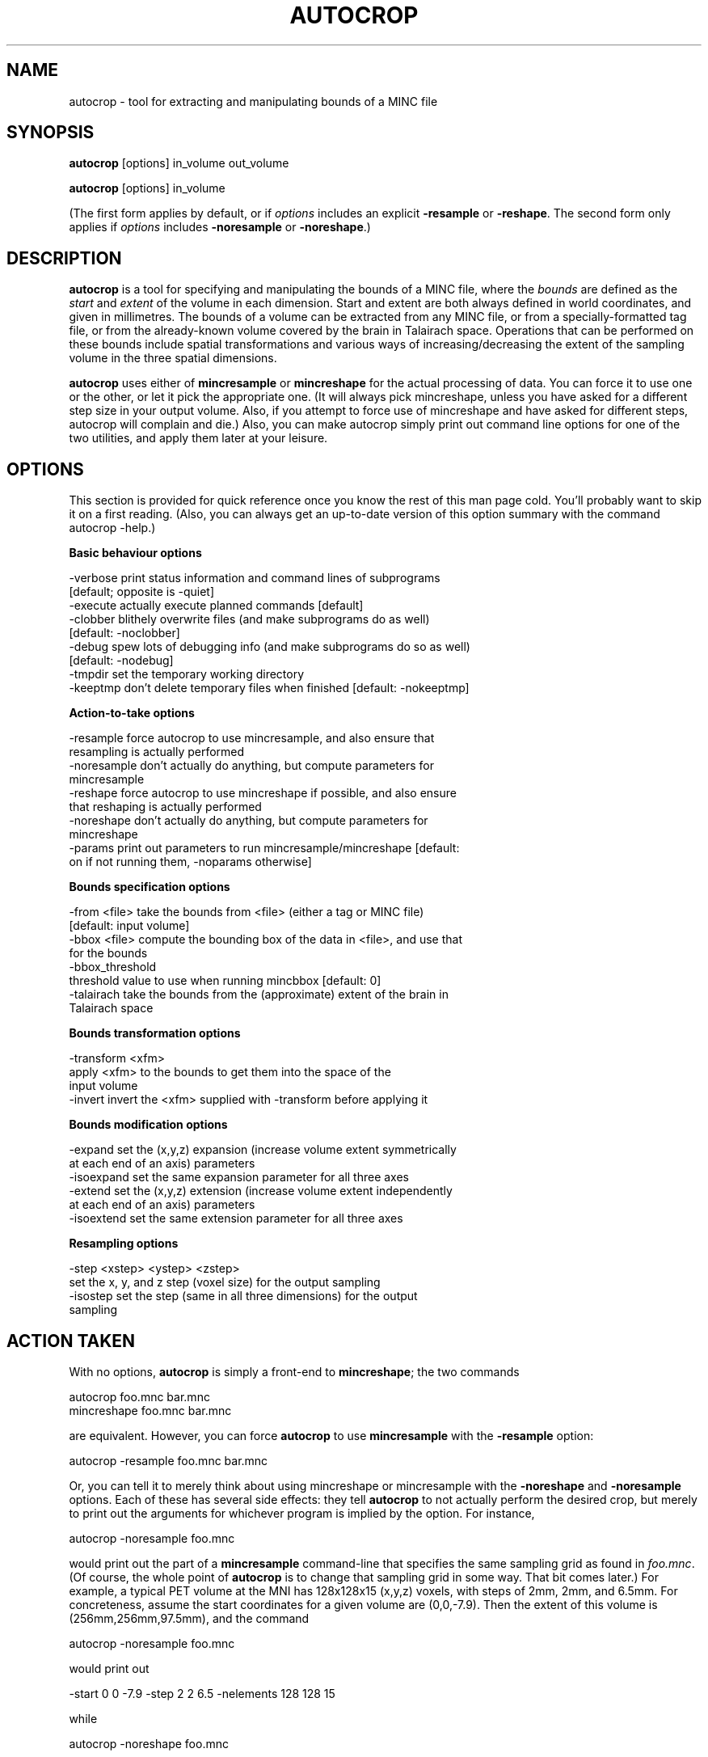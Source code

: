 .rn '' }`
''' $RCSfile: autocrop.1,v $$Revision: 1.3 $$Date: 2009-03-30 22:47:58 $
'''
''' $Log: autocrop.1,v $
''' Revision 1.3  2009-03-30 22:47:58  rotor
'''  * changed modeldir to $prefix/share/mni-models instead of
'''     $prefix/share/mni_autoreg
'''  * changed default model to average_305_t1_tal_lin
'''     (was: average_305)
'''
''' Revision 1.2  2005/08/03 15:33:30  rotor
'''  * Finished conversion from internal perllib to MNI::perllib
'''  * added -version arguments to all perl scripts
'''  * added more sensical help to xfmtool
'''
''' Revision 1.1  2000/01/28 16:21:46  stever
''' Revamped configure process
'''
''' Revision 1.1.1.1  2000/01/19 14:10:31  louis
''' First installation of mni_autoreg package into the CVS repository.
'''
'''
.de Sh
.br
.if t .Sp
.ne 5
.PP
\fB\\$1\fR
.PP
..
.de Sp
.if t .sp .5v
.if n .sp
..
.de Ip
.br
.ie \\n(.$>=3 .ne \\$3
.el .ne 3
.IP "\\$1" \\$2
..
.de Vb
.ft CW
.nf
.ne \\$1
..
.de Ve
.ft R

.fi
..
'''
'''
'''     Set up \*(-- to give an unbreakable dash;
'''     string Tr holds user defined translation string.
'''     Bell System Logo is used as a dummy character.
'''
.tr \(*W-|\(bv\*(Tr
.ie n \{\
.ds -- \(*W-
.ds PI pi
.if (\n(.H=4u)&(1m=24u) .ds -- \(*W\h'-12u'\(*W\h'-12u'-\" diablo 10 pitch
.if (\n(.H=4u)&(1m=20u) .ds -- \(*W\h'-12u'\(*W\h'-8u'-\" diablo 12 pitch
.ds L" ""
.ds R" ""
'''   \*(M", \*(S", \*(N" and \*(T" are the equivalent of
'''   \*(L" and \*(R", except that they are used on ".xx" lines,
'''   such as .IP and .SH, which do another additional levels of
'''   double-quote interpretation
.ds M" """
.ds S" """
.ds N" """""
.ds T" """""
.ds L' '
.ds R' '
.ds M' '
.ds S' '
.ds N' '
.ds T' '
'br\}
.el\{\
.ds -- \(em\|
.tr \*(Tr
.ds L" ``
.ds R" ''
.ds M" ``
.ds S" ''
.ds N" ``
.ds T" ''
.ds L' `
.ds R' '
.ds M' `
.ds S' '
.ds N' `
.ds T' '
.ds PI \(*p
'br\}
.\"	If the F register is turned on, we'll generate
.\"	index entries out stderr for the following things:
.\"		TH	Title 
.\"		SH	Header
.\"		Sh	Subsection 
.\"		Ip	Item
.\"		X<>	Xref  (embedded
.\"	Of course, you have to process the output yourself
.\"	in some meaninful fashion.
.if \nF \{
.de IX
.tm Index:\\$1\t\\n%\t"\\$2"
..
.nr % 0
.rr F
.\}
.TH AUTOCROP 1 "MNI AutoReg 0.98" "10/Sep/97" "MNI AutoReg 0.98"
.IX Title "AUTOCROP 1"
.UC
.IX Name "autocrop - tool for extracting and manipulating bounds of a MINC file"
.if n .hy 0
.if n .na
.ds C+ C\v'-.1v'\h'-1p'\s-2+\h'-1p'+\s0\v'.1v'\h'-1p'
.de CQ          \" put $1 in typewriter font
.ft CW
'if n "\c
'if t \\&\\$1\c
'if n \\&\\$1\c
'if n \&"
\\&\\$2 \\$3 \\$4 \\$5 \\$6 \\$7
'.ft R
..
.\" @(#)ms.acc 1.5 88/02/08 SMI; from UCB 4.2
.	\" AM - accent mark definitions
.bd B 3
.	\" fudge factors for nroff and troff
.if n \{\
.	ds #H 0
.	ds #V .8m
.	ds #F .3m
.	ds #[ \f1
.	ds #] \fP
.\}
.if t \{\
.	ds #H ((1u-(\\\\n(.fu%2u))*.13m)
.	ds #V .6m
.	ds #F 0
.	ds #[ \&
.	ds #] \&
.\}
.	\" simple accents for nroff and troff
.if n \{\
.	ds ' \&
.	ds ` \&
.	ds ^ \&
.	ds , \&
.	ds ~ ~
.	ds ? ?
.	ds ! !
.	ds /
.	ds q
.\}
.if t \{\
.	ds ' \\k:\h'-(\\n(.wu*8/10-\*(#H)'\'\h"|\\n:u"
.	ds ` \\k:\h'-(\\n(.wu*8/10-\*(#H)'\`\h'|\\n:u'
.	ds ^ \\k:\h'-(\\n(.wu*10/11-\*(#H)'^\h'|\\n:u'
.	ds , \\k:\h'-(\\n(.wu*8/10)',\h'|\\n:u'
.	ds ~ \\k:\h'-(\\n(.wu-\*(#H-.1m)'~\h'|\\n:u'
.	ds ? \s-2c\h'-\w'c'u*7/10'\u\h'\*(#H'\zi\d\s+2\h'\w'c'u*8/10'
.	ds ! \s-2\(or\s+2\h'-\w'\(or'u'\v'-.8m'.\v'.8m'
.	ds / \\k:\h'-(\\n(.wu*8/10-\*(#H)'\z\(sl\h'|\\n:u'
.	ds q o\h'-\w'o'u*8/10'\s-4\v'.4m'\z\(*i\v'-.4m'\s+4\h'\w'o'u*8/10'
.\}
.	\" troff and (daisy-wheel) nroff accents
.ds : \\k:\h'-(\\n(.wu*8/10-\*(#H+.1m+\*(#F)'\v'-\*(#V'\z.\h'.2m+\*(#F'.\h'|\\n:u'\v'\*(#V'
.ds 8 \h'\*(#H'\(*b\h'-\*(#H'
.ds v \\k:\h'-(\\n(.wu*9/10-\*(#H)'\v'-\*(#V'\*(#[\s-4v\s0\v'\*(#V'\h'|\\n:u'\*(#]
.ds _ \\k:\h'-(\\n(.wu*9/10-\*(#H+(\*(#F*2/3))'\v'-.4m'\z\(hy\v'.4m'\h'|\\n:u'
.ds . \\k:\h'-(\\n(.wu*8/10)'\v'\*(#V*4/10'\z.\v'-\*(#V*4/10'\h'|\\n:u'
.ds 3 \*(#[\v'.2m'\s-2\&3\s0\v'-.2m'\*(#]
.ds o \\k:\h'-(\\n(.wu+\w'\(de'u-\*(#H)/2u'\v'-.3n'\*(#[\z\(de\v'.3n'\h'|\\n:u'\*(#]
.ds d- \h'\*(#H'\(pd\h'-\w'~'u'\v'-.25m'\f2\(hy\fP\v'.25m'\h'-\*(#H'
.ds D- D\\k:\h'-\w'D'u'\v'-.11m'\z\(hy\v'.11m'\h'|\\n:u'
.ds th \*(#[\v'.3m'\s+1I\s-1\v'-.3m'\h'-(\w'I'u*2/3)'\s-1o\s+1\*(#]
.ds Th \*(#[\s+2I\s-2\h'-\w'I'u*3/5'\v'-.3m'o\v'.3m'\*(#]
.ds ae a\h'-(\w'a'u*4/10)'e
.ds Ae A\h'-(\w'A'u*4/10)'E
.ds oe o\h'-(\w'o'u*4/10)'e
.ds Oe O\h'-(\w'O'u*4/10)'E
.	\" corrections for vroff
.if v .ds ~ \\k:\h'-(\\n(.wu*9/10-\*(#H)'\s-2\u~\d\s+2\h'|\\n:u'
.if v .ds ^ \\k:\h'-(\\n(.wu*10/11-\*(#H)'\v'-.4m'^\v'.4m'\h'|\\n:u'
.	\" for low resolution devices (crt and lpr)
.if \n(.H>23 .if \n(.V>19 \
\{\
.	ds : e
.	ds 8 ss
.	ds v \h'-1'\o'\(aa\(ga'
.	ds _ \h'-1'^
.	ds . \h'-1'.
.	ds 3 3
.	ds o a
.	ds d- d\h'-1'\(ga
.	ds D- D\h'-1'\(hy
.	ds th \o'bp'
.	ds Th \o'LP'
.	ds ae ae
.	ds Ae AE
.	ds oe oe
.	ds Oe OE
.\}
.rm #[ #] #H #V #F C
.SH "NAME"
.IX Header "NAME"
autocrop \- tool for extracting and manipulating bounds of a MINC file
.SH "SYNOPSIS"
.IX Header "SYNOPSIS"
\fBautocrop\fR [options] in_volume out_volume
.PP
\fBautocrop\fR [options] in_volume
.PP
(The first form applies by default, or if \fIoptions\fR includes an explicit
\fB\-resample\fR or \fB\-reshape\fR.  The second form only applies if \fIoptions\fR
includes \fB\-noresample\fR or \fB\-noreshape\fR.)
.SH "DESCRIPTION"
.IX Header "DESCRIPTION"
\fBautocrop\fR is a tool for specifying and manipulating the bounds of a
MINC file, where the \fIbounds\fR are defined as the \fIstart\fR and \fIextent\fR
of the volume in each dimension.  Start and extent are both always
defined in world coordinates, and given in millimetres.  The bounds of a
volume can be extracted from any MINC file, or from a
specially-formatted tag file, or from the already-known volume covered
by the brain in Talairach space.  Operations that can be performed on
these bounds include spatial transformations and various ways of
increasing/decreasing the extent of the sampling volume in the three
spatial dimensions.
.PP
\fBautocrop\fR uses either of \fBmincresample\fR or \fBmincreshape\fR for the
actual processing of data.  You can force it to use one or the other, or
let it pick the appropriate one.  (It will always pick mincreshape,
unless you have asked for a different step size in your output volume.
Also, if you attempt to force use of mincreshape and have asked for
different steps, autocrop will complain and die.)  Also, you can make
autocrop simply print out command line options for one of the two
utilities, and apply them later at your leisure.
.SH "OPTIONS"
.IX Header "OPTIONS"
This section is provided for quick reference once you know the rest of this
man page cold.  You'll probably want to skip it on a first reading.  (Also,
you can always get an up-to-date version of this option summary with the
command \f(CWautocrop -help\fR.)
.Sh "Basic behaviour options"
.IX Subsection "Basic behaviour options"
.PP
.Vb 9
\&   -verbose     print status information and command lines of subprograms
\&                [default; opposite is -quiet]
\&   -execute     actually execute planned commands [default]
\&   -clobber     blithely overwrite files (and make subprograms do as well)
\&                [default: -noclobber]
\&   -debug       spew lots of debugging info (and make subprograms do so as well)
\&                [default: -nodebug]
\&   -tmpdir      set the temporary working directory
\&   -keeptmp     don't delete temporary files when finished [default: -nokeeptmp]
.Ve
.Sh "Action-to-take options"
.IX Subsection "Action-to-take options"
.PP
.Vb 10
\&   -resample    force autocrop to use mincresample, and also ensure that
\&                resampling is actually performed
\&   -noresample  don't actually do anything, but compute parameters for
\&                mincresample
\&   -reshape     force autocrop to use mincreshape if possible, and also ensure
\&                that reshaping is actually performed
\&   -noreshape   don't actually do anything, but compute parameters for
\&                mincreshape
\&   -params      print out parameters to run mincresample/mincreshape [default:
\&                on if not running them, -noparams otherwise]
.Ve
.Sh "Bounds specification options"
.IX Subsection "Bounds specification options"
.PP
.Vb 8
\&   -from <file> take the bounds from <file> (either a tag or MINC file)
\&                [default: input volume]
\&   -bbox <file> compute the bounding box of the data in <file>, and use that
\&                for the bounds
\&   -bbox_threshold  
\&                threshold value to use when running mincbbox [default: 0]
\&   -talairach   take the bounds from the (approximate) extent of the brain in
\&                Talairach space
.Ve
.Sh "Bounds transformation options"
.IX Subsection "Bounds transformation options"
.PP
.Vb 4
\&   -transform <xfm>
\&                apply <xfm> to the bounds to get them into the space of the
\&                input volume
\&   -invert      invert the <xfm> supplied with -transform before applying it
.Ve
.Sh "Bounds modification options"
.IX Subsection "Bounds modification options"
.PP
.Vb 6
\&   -expand      set the (x,y,z) expansion (increase volume extent symmetrically
\&                at each end of an axis) parameters
\&   -isoexpand   set the same expansion parameter for all three axes
\&   -extend      set the (x,y,z) extension (increase volume extent independently
\&                at each end of an axis) parameters
\&   -isoextend   set the same extension parameter for all three axes
.Ve
.Sh "Resampling options"
.IX Subsection "Resampling options"
.PP
.Vb 4
\&   -step <xstep> <ystep> <zstep>
\&                set the x, y, and z step (voxel size) for the output sampling
\&   -isostep     set the step (same in all three dimensions) for the output
\&                sampling
.Ve
.SH "ACTION TAKEN"
.IX Header "ACTION TAKEN"
With no options, \fBautocrop\fR is simply a front-end to \fBmincreshape\fR;
the two commands
.PP
.Vb 2
\&    autocrop foo.mnc bar.mnc
\&    mincreshape foo.mnc bar.mnc
.Ve
are equivalent.  However, you can force \fBautocrop\fR to use
\fBmincresample\fR with the \fB\-resample\fR option:
.PP
.Vb 1
\&    autocrop -resample foo.mnc bar.mnc
.Ve
Or, you can tell it to merely think about using mincreshape or
mincresample with the \fB\-noreshape\fR and \fB\-noresample\fR options.  Each of
these has several side effects: they tell \fBautocrop\fR to not actually
perform the desired crop, but merely to print out the arguments for
whichever program is implied by the option.  For instance, 
.PP
.Vb 1
\&    autocrop -noresample foo.mnc
.Ve
would print out the part of a \fBmincresample\fR command-line that
specifies the same sampling grid as found in \fIfoo.mnc\fR.  (Of course,
the whole point of \fBautocrop\fR is to change that sampling grid in some
way.  That bit comes later.)  For example, a typical PET volume at the
MNI has 128x128x15 (x,y,z) voxels, with steps of 2mm, 2mm, and 6.5mm.
For concreteness, assume the start coordinates for a given volume are
(0,0,\-7.9).  Then the extent of this volume is (256mm,256mm,97.5mm), and
the command 
.PP
.Vb 1
\&    autocrop -noresample foo.mnc
.Ve
would print out
.PP
.Vb 1
\&    -start 0 0 -7.9 -step 2 2 6.5 -nelements 128 128 15
.Ve
while
.PP
.Vb 1
\&    autocrop -noreshape foo.mnc
.Ve
would give you 
.PP
.Vb 1
\&    -start 0,0,0 -count 15,128,128
.Ve
Note that the parameters are specified to \fBmincresample\fR in canonical
x,y,z order; for \fBmincreshape\fR, though, the parameters are reordered
according to the volume at hand.  In this case, the volume is
transverse, so the dimensions are z,y,x.
.PP
Another minor point about the \fB\-noresample\fR and \fB\-noreshape\fR options:
if you want to use their output in another program, you'll most likely
either redirect \fBautocrop\fR's output to a file, or open a pipe to read
its output.  In either case, \fBautocrop\fR does not print a newline at the
end of the mincresample/mincreshape arguments, like it does when output
is to a terminal.  This is often convenient.
.PP
One important option that deserves mention here (because I couldn't
think of where else to put it) is \fB\-step\fR.  Although the step size
isn't strictly part of the volume bounds, it is certainly relevant when
resampling data, and can be relevant when reshaping data.  (For
instance, if any step is changed by more than a sign, you can't use
mincreshape!)
.PP
As a simple example, let's say you want to change the direction of
sampling in the \fIz\fR axis.  In this case, you simply supply \fB\-step\fR
with the desired new steps:
.PP
.Vb 1
\&    autocrop foo.mnc foo_negative_z.mnc -step 2 2 -6.5
.Ve
(Yes, you have to know the old steps in order to supply the new ones in
this case.)  In this case, \fBautocrop\fR is smart enough to use
mincreshape for the reordering.  
.PP
Another possibility is that you might want to resample a volume to have
isotropic voxel sizes---say, 2x2x2mm.  This can be done as follows:
.PP
.Vb 1
\&    autocrop foo.mnc foo_cubic.mnc -step 2 2 2
.Ve
In this case, of course, \fBautocrop\fR must use mincresample.  A handy
shortcut option exists for the case of isotropic sampling: \fB\-isostep\fR.
You can save a few keystrokes on the above command with this:
.PP
.Vb 1
\&    autocrop foo.mnc foo_cubic.mnc -isostep 2
.Ve
.SH "BOUNDS SPECIFICATION"
.IX Header "BOUNDS SPECIFICATION"
Six numbers are necessary to specify the bounds of a three-dimensional
volume (unfortunately, \fBautocrop\fR is rather prejudiced towards working
with 3-D data): the start and extent in each of the \fIx\fR, \fIy\fR, and \fIz\fR
dimensions.  The \*(L"start\*(R" parameters are just what you think from previous
MINC experience: (start_x,start_y,start_z) is the real-world coordinate
for the first voxel in the volume.  The \*(L"extent\*(R" of a dimension is
simply the step (voxel size) multiplied by the \*(L"length\*(R" or \*(L"count\*(R"
(number of voxels).
.PP
Note that both the start and extent are sensitive to the sign of the
step: for instance, if data is sampled left-to-right, then the \fIx\fR step
and extent will both be positive, and the start will be the \fBsmallest\fR
\fIx\fR\-coordinate.  However, if data is sampled right-to-left, the \fIx\fR
step and extent will be negative, and the start will be the largest
\fIx\fR\-coordinate.  Similarly, posterior-to-anterior (back-to-front, for
the Latin-challenged) sampling implies positive \fIy\fR step and extent,
and inferior-to-superior (bottom-to-top) sampling implies positive \fIz\fR
step.  This doesn't really concern you when specifying the bounds of a
volume, but it's handy to keep in mind.
.PP
Obviously, it's easy to extract the bounds of a volume straight from a
MINC file.  In fact, \fBautocrop\fR's default mode is to take the start and
extent straight from the input volume, which makes perfect sense most of
the time.  However, you can also take the bounds from another MINC file,
from the data in another MINC file, or from a tag file that follows a
convention explained below.
.PP
First, consider a possible scenario in which you would want the bounds
from one volume to apply to another.  One example is a label volume that
covers only a fraction of the brain, where you want to extract only the
MRI image data that corresponds to the labels.  Let's say the image data
is in \fIsmith_john_mri.mnc\fR, and structure \fBfoobar\fR has been painted
with the labels saved in \fIsmith_john_foobar.mnc\fR.  (This label volume
should be tightly cropped to encompass only the structure of interest.
Recent versions of \fBDisplay\fR do this automatically.) Then you could
crop the image data down to the size of the structure like this:
.PP
.Vb 2
\&    autocrop smith_john_mri.mnc smith_john_crop.mnc \e
\&      -from smith_john_foobar.mnc
.Ve
Too easy, eh?  If that's not good enough, you can even tell \fBautocrop\fR
to do things like add five voxels at one end of the \fIx\fR dimension, or
increase the volume by 5% all the way around.  (But that's covered
later, when we get to bounds modifiers.)
.PP
Now, what if the label volume is \fInot\fR tightly cropped to the structure
of interest?  In that case, you don't want \fBautocrop\fR to take the
sampling limits of the whole volume; rather, you're interested in the
limits of the data.  This can be done with the \fB\-bbox\fR option; for
instance:
.PP
.Vb 2
\&    autocrop smith_john_mri.mnc smith_john_crop.mnc \e
\&      -bbox smith_john_foobar.mnc
.Ve
would compute the bounding box of the data in \fIsmith_john_foobar.mnc\fR,
and use that to crop the input MRI file.  If you want to compute the
bounding box of a non-label volume (i.e. something with a noise floor),
you can use \fB\-bbox_threshold\fR to specify an absolute (real-world) voxel
value to use as the cut-off for considering a voxel as \*(L"interesting
data\*(R".
.PP
Another possibility is that you don't have the bounds you want encoded
in a handy MINC file; you want to set the start and extent explicitly
for each dimension.  This can be done by supplying a tag file to the
\-from option, e.g.
.PP
.Vb 2
\&    autocrop smith_john_mri.mnc smith_john_crop.mnc \e
\&      -from mybounds.tag
.Ve
(Note that \fBautocrop\fR distinguishes between MINC and tag files solely
by their filename, so you are advised to stick to the standard file
naming conventions!)  The tag file must have eight points, each of which
is one corner of the volume's bounding box.  You might think it would be
easier and more sensible to specify just six points, such as the extrema
of each axis within the volume.  However, doing that leads to problems
when the bounds are transformed with large rotations -- corners of the
volume tend to get chopped off. 
.PP
As an example, a typical PET file from the MNI has spatial parameters
like this (courtesy of mincinfo):
.PP
.Vb 5
\&    dimension name         length         step        start
\&    --------------         ------         ----        -----
\&    zspace                     15          6.5         -7.9
\&    yspace                    128            2            0
\&    xspace                    128            2            0
.Ve
The bounds of this volume could be described as three ordered pairs
(start and extent in x,y,z order): (0,256) (0,256) (\-7.9,97.5).  A tag
file describing these bounds would look like this:
.PP
.Vb 11
\&    MNI Tag Point File
\&    Volumes = 1;
\&    Points =
\&        0    0   -7.9 ""
\&        0  256   -7.9 ""
\&        0    0   89.6 ""
\&        0  256   89.6 ""
\&      256    0   -7.9 ""
\&      256  256   -7.9 ""
\&      256    0   89.6 ""
\&      256  256   89.6 "";
.Ve
It should be pretty clear that these eight points describe the
rectangular volume taken from the MINC file.  (If not, draw it!)
.PP
There's one final way to specify the bounds of a volume: \fB\-talairach\fR.
As the name implies, this option uses a set of hard-coded points in
Talairach space that define the volume encompassing the brain and scalp.
This volume is from \fIx\fR=\-80..+80, \fIy\fR=\-120..+90, and \fIz\fR=\-80..+95,
and was selected by someone (your humble narrator) who has zero formal
knowledge of neuroanatomy.  (Just so you know.)  This option is often
useful in conjunction with bounds transformations, which are illuminated
below.
.SH "BOUNDS TRANSFORMATION"
.IX Header "BOUNDS TRANSFORMATION"
Now that you have a bounding box for your data, presumably you want to
change it in some way.  The first is with a spatial transformation---for
instance, your bounds might be in Talairach space, but you wish to apply
them to data in native space.  (For the historically minded, this was in
fact the original impetus for \fBautocrop\fR, before it became the
feature-laden behemoth you now find before you.)
.PP
As a concrete example, let's say we have an MRI volume in
\fIsmith_john_mri.mnc\fR, the transformation to get it into Talairach space
in \fIsmith_john_mrital.xfm\fR, and a tightly-cropped mask of the brain in
Talairach space in \fIaverage305_t1_tal_lin_mask.mnc\fR.  We wish to crop the native
MRI volume using the extent of the brain, but first we need to transform
the information about that extent back to native space.  This can be
done using \fBautocrop\fR's \fB\-transform\fR option, along with the \fB\-invert\fR
flag (because we're supplying the native-to-Talairach transform, not
Talairach-to-native):
.PP
.Vb 3
\&    autocrop smith_john_mri.mnc smith_john_crop.mnc \e
\&      -from average305_t1_tal_lin_mask.mnc \e
\&      -transform smith_john_mrital.xfm -invert
.Ve
(If you happen to have the Talairach-to-native transform handy, you can
drop the \fB\-invert\fR flag.)  
.PP
As an aside, this is a great place to use the \fB\-talairach\fR flag instead
of supplying an explicit label volume from which to extract the bounding
box.  The advantages of \fB\-talairach\fR are that you get the same bounds
every time, those bounds are symmetric about \fIx\fR and easily
reproducible, you don't need a tightly-cropped label volume, and you
don't have to type as much.  The disadvantage is that you're implicitly
trusting one particular guess (mine) at the spatial extent of the
brain+scalp in Talairach space.
.SH "BOUNDS MODIFICATION"
.IX Header "BOUNDS MODIFICATION"
Once you have your bounds in the desired space (either through a spatial
transformation, or through not doing anything at all), you'll probably
want to tweak them a little bit.  Let's return to the example of cropping
an MRI volume according to the bounds of a labelled structure.  If you
just do this:
.PP
.Vb 2
\&    autocrop smith_john_mri.mnc smith_john_crop.mnc \e
\&      -from smith_john_foobar.mnc
.Ve
then you've thrown away all MRI data outside the bounding box of the
labelled structure.  If this is a small volume, then you've probably
cropped way too much and lost any useful anatomical context.  In this
case, you probably want to expand the bounds by a little bit all the way
around, say 10%.  This is easily done with the \fB\-expand\fR option (or
rather, its shortcut \fB\-isoexpand\fR):
.PP
.Vb 2
\&    autocrop smith_john_mri.mnc smith_john_crop.mnc \e
\&      -from smith_john_foobar.mnc -isoexpand 10%
.Ve
(Not surprisingly, \f(CW-isoexpand 10%\fR is a shortcut for \f(CW-expand 10% 10%
10%\fR.)  \fIExpanding\fR a dimension increases the amount of space covered
by an equal amount at either end of the dimension.  For instance, if the
\fIx\fR dimension covers 200mm from \fIx\fR=0..+200, then expanding it by
10% will decrease the start by 20mm (10% of 200mm), and increase the
extent by 40mm (20mm to actually extend the dimension, and 20mm to make
up for the decrease in the start coordinate.)
.PP
Note that asking for a 10% expansion results in the dimension's extent
actually being increased by 20%.  This is a feature---it's just because
\*(L"expand by \fIx\fR\*(R" means \*(L"expand by \fIx\fR at each end of the dimension\*(R".
.PP
Expansion factors can be also specified in millimetres or voxels; just
append \*(L"mm\*(R" or \*(L"v\*(R" in place of \*(L"%\*(R".  If no unit is specifed, millimetres
are used.  Note that a percentage is always a percentage of the
dimension's extent in \fIworld\fR coordinates, not of the number of samples
in that dimension.  Also, expansion factors may be negative; this will
cause the dimension to be reduced by the given amount at both ends.
.PP
Now, let's say you want to change the amount of space covered by a
dimension differently at the two ends.  This is called, for want of a
better word, dimension extension.  Extension factors look a lot like
expansion factors, except there have to be two of them for each
dimension: the first covers the \*(L"low\*(R" end of an axis, and the second
covers the \*(L"high\*(R" end.  Low and high here are in the world coordinate
sense, so \*(L"low x\*(R" is patient left, \*(L"low y\*(R" is patient posterior, and
\*(L"low z\*(R" is patient superior, independent of the sampling direction.
.PP
A very real world example is the need to chop off the bottom of a volume
before registration.  This is common with MRI data that is acquired
coronally or sagitally; typically, the \fIz\fR extent in these cases is 256mm,
which extends well into the neck.  If this data is not removed,
automatic registration to a model brain can be very dodgy indeed.  Also,
removing a chunk of unneeded data is a big win for processing time and
space.  For example, to remove 25% of the data at the low end of the \fIz\fR
axis:
.PP
.Vb 2
\&    autocrop smith_john_mri.mnc smith_john_crop.mnc \e
\&      -extend 0,0 0,0 -25%,0
.Ve
Note that we have supplied separate extension pairs for each dimension,
but that the extensions to \fIx\fR and \fIy\fR don't do anything.  For \fIz\fR,
the negative extension factor means to remove data---25% of it, to be
specific.  At the high end of the \fIz\fR axis, we do nothing.  (If your
MRI data consistently has >5mm of empty space, you might save a little
more time and space by shaving this off with \f(CW-extend 0,0 0,0
-25%,-5mm\fR.  Note the nifty mixing of units in one extension pair; this
is perfectly legal and conceivably useful.)
.SH "MORE EXAMPLES"
.IX Header "MORE EXAMPLES"
(Nothing yet.)
.SH "SEE ALSO"
.IX Header "SEE ALSO"
mincresample, mincreshape
.SH "AUTHOR"
.IX Header "AUTHOR"
Greg Ward, <greg@bic.mni.mcgill.ca>; inspired by the needs of
fully-automated MRI\-PET and MRI\-Talairach registration.  (Hence see also
\fBmritotal\fR and \fBmritopet\fR (which doesn't actually have a man page
yet).)
.SH "AVAILABILITY"
.IX Header "AVAILABILITY"
Currently part of the MNI AutoReg package, available from 
.PP
.Vb 1
\&    http://packages.bic.mni.mcgill.ca/
.Ve
.SH "COPYRIGHT"
.IX Header "COPYRIGHT"
Copyright (c) 1994-96 Greg Ward, McConnell Brain Imaging Centre,
Montreal Neurological Institute, McGill University.  Permission to use,
copy, modify, and distribute this software and its documentation for any
purpose and without fee is hereby granted, provided that the above
copyright notice appear in all copies.  The author and McGill University
make no representations about the suitability of this software for any
purpose.  It is provided \*(L"as is\*(R" without express or implied warranty.
.PP
Note that the programs mincreshape and mincresample are written and
copyrighted by Peter Neelin, McConnell Brain Imaging Centre, with the
same terms as above.

.rn }` ''
